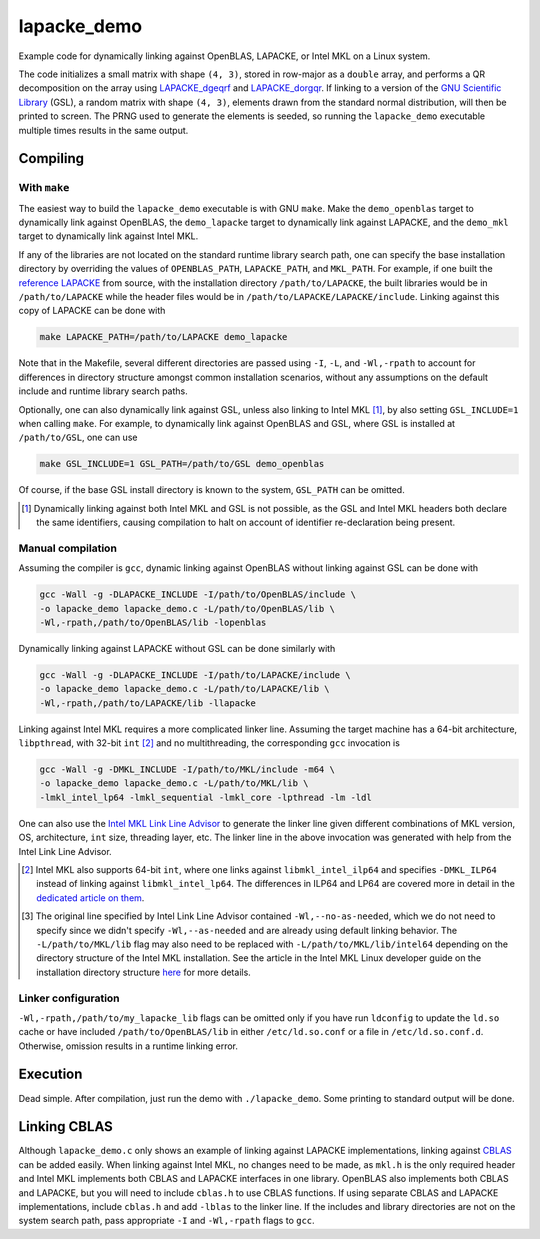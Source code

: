 lapacke_demo
============

Example code for dynamically linking against OpenBLAS, LAPACKE, or Intel MKL
on a Linux system.

The code initializes a small matrix with shape ``(4, 3)``, stored in row-major
as a ``double`` array, and performs a QR decomposition on the array using
`LAPACKE_dgeqrf`__ and `LAPACKE_dorgqr`__. If linking to a version of the
`GNU Scientific Library`__ (GSL), a random matrix with shape ``(4, 3)``,
elements drawn from the standard normal distribution, will then be printed to
screen. The PRNG used to generate the elements is seeded, so running the
``lapacke_demo`` executable multiple times results in the same output.

.. __: https://software.intel.com/content/www/us/en/develop/documentation/
   onemkl-developer-reference-c/top/lapack-routines/lapack-least-squares-and-
   eigenvalue-problem-routines/lapack-least-squares-and-eigenvalue-problem-
   computational-routines/orthogonal-factorizations-lapack-computational-
   routines/geqrf.html

.. __: https://software.intel.com/content/www/us/en/develop/documentation/
   onemkl-developer-reference-c/top/lapack-routines/lapack-least-squares-and-
   eigenvalue-problem-routines/lapack-least-squares-and-eigenvalue-problem-
   computational-routines/orthogonal-factorizations-lapack-computational-
   routines/orgqr.html

.. __: https://www.gnu.org/software/gsl/


Compiling
---------

With ``make``
~~~~~~~~~~~~~

The easiest way to build the ``lapacke_demo`` executable is with GNU ``make``.
Make the ``demo_openblas`` target to dynamically link against OpenBLAS, the
``demo_lapacke`` target to dynamically link against LAPACKE, and the
``demo_mkl`` target to dynamically link against Intel MKL.

If any of the libraries are not located on the standard runtime library search
path, one can specify the base installation directory by overriding the values
of ``OPENBLAS_PATH``, ``LAPACKE_PATH``, and ``MKL_PATH``. For example, if one
built the `reference LAPACKE`__ from source, with the installation directory
``/path/to/LAPACKE``, the built libraries would be in ``/path/to/LAPACKE``
while the header files would be in ``/path/to/LAPACKE/LAPACKE/include``.
Linking against this copy of LAPACKE can be done with

.. code:: bash

   make LAPACKE_PATH=/path/to/LAPACKE demo_lapacke

Note that in the Makefile, several different directories are passed using
``-I``, ``-L``, and ``-Wl,-rpath`` to account for differences in directory
structure amongst common installation scenarios, without any assumptions on
the default include and runtime library search paths.

Optionally, one can also dynamically link against GSL, unless also linking to
Intel MKL [#]_, by also setting ``GSL_INCLUDE=1`` when calling ``make``. For
example, to dynamically link against OpenBLAS and GSL, where GSL is installed
at ``/path/to/GSL``, one can use

.. code:: bash

   make GSL_INCLUDE=1 GSL_PATH=/path/to/GSL demo_openblas

Of course, if the base GSL install directory is known to the system,
``GSL_PATH`` can be omitted.

.. __: https://github.com/Reference-LAPACK/lapack

.. [#] Dynamically linking against both Intel MKL and GSL is not possible, as
   the GSL and Intel MKL headers both declare the same identifiers, causing
   compilation to halt on account of identifier re-declaration being present. 

Manual compilation
~~~~~~~~~~~~~~~~~~

Assuming the compiler is ``gcc``, dynamic linking against OpenBLAS without
linking against GSL can be done with

.. code:: bash

   gcc -Wall -g -DLAPACKE_INCLUDE -I/path/to/OpenBLAS/include \
   -o lapacke_demo lapacke_demo.c -L/path/to/OpenBLAS/lib \
   -Wl,-rpath,/path/to/OpenBLAS/lib -lopenblas

Dynamically linking against LAPACKE without GSL can be done similarly with

.. code:: bash

   gcc -Wall -g -DLAPACKE_INCLUDE -I/path/to/LAPACKE/include \
   -o lapacke_demo lapacke_demo.c -L/path/to/LAPACKE/lib \
   -Wl,-rpath,/path/to/LAPACKE/lib -llapacke

Linking against Intel MKL requires a more complicated linker line. Assuming the
target machine has a 64-bit architecture, ``libpthread``, with 32-bit
``int`` [#]_
and no multithreading, the corresponding ``gcc`` invocation is

.. code:: bash

   gcc -Wall -g -DMKL_INCLUDE -I/path/to/MKL/include -m64 \
   -o lapacke_demo lapacke_demo.c -L/path/to/MKL/lib \
   -lmkl_intel_lp64 -lmkl_sequential -lmkl_core -lpthread -lm -ldl

One can also use the `Intel MKL Link Line Advisor`__ to generate the linker
line given different combinations of MKL version, OS, architecture, ``int``
size, threading layer, etc. The linker line in the above invocation was
generated with help from the Intel Link Line Advisor.

.. __: https://software.intel.com/content/www/us/en/develop/tools/oneapi/
   components/onemkl/link-line-advisor.html

.. [#] Intel MKL also supports 64-bit ``int``, where one links against
   ``libmkl_intel_ilp64`` and specifies ``-DMKL_ILP64`` instead of linking
   against ``libmkl_intel_lp64``. The differences in ILP64 and LP64 are covered
   more in detail in the `dedicated article on them`__.

.. [#] The original line specified by Intel Link Line Advisor contained
   ``-Wl,--no-as-needed``, which we do not need to specify since we didn't
   specify ``-Wl,--as-needed`` and are already using default linking behavior.
   The ``-L/path/to/MKL/lib`` flag may also need to be replaced with
   ``-L/path/to/MKL/lib/intel64`` depending on the directory structure of the
   Intel MKL installation. See the article in the Intel MKL Linux developer
   guide on the installation directory structure `here`__ for more details.

.. __: https://software.intel.com/content/www/us/en/develop/documentation/
   onemkl-linux-developer-guide/top/linking-your-application-with-the-intel-
   oneapi-math-kernel-library/linking-in-detail/linking-with-interface-
   libraries/using-the-ilp64-interface-vs-lp64-interface.html

.. __: https://software.intel.com/content/www/us/en/develop/documentation/
   onemkl-linux-developer-guide/top/structure-of-the-intel-oneapi-math-kernel-
   library/high-level-directory-structure.html

Linker configuration
~~~~~~~~~~~~~~~~~~~~

``-Wl,-rpath,/path/to/my_lapacke_lib`` flags can be omitted only if you have
run ``ldconfig`` to update the ``ld.so`` cache or have included
``/path/to/OpenBLAS/lib`` in either ``/etc/ld.so.conf`` or a file in
``/etc/ld.so.conf.d``. Otherwise, omission results in a runtime linking error.

Execution
---------

Dead simple. After compilation, just run the demo with ``./lapacke_demo``. Some
printing to standard output will be done.

Linking CBLAS
-------------

Although ``lapacke_demo.c`` only shows an example of linking against LAPACKE
implementations, linking against `CBLAS`__ can be added easily. When linking
against Intel MKL, no changes need to be made, as ``mkl.h`` is the only
required header and Intel MKL implements both CBLAS and LAPACKE interfaces in
one library. OpenBLAS also implements both CBLAS and LAPACKE, but you will need
to include ``cblas.h`` to use CBLAS functions. If using separate CBLAS and
LAPACKE implementations, include ``cblas.h`` and add ``-lblas`` to the linker
line. If the includes and library directories are not on the system search
path, pass appropriate ``-I`` and ``-Wl,-rpath`` flags to ``gcc``.

.. __: http://www.netlib.org/blas/
